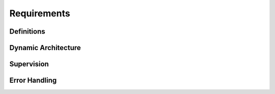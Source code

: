 ..
   # *******************************************************************************
   # Copyright (c) 2024 Contributors to the Eclipse Foundation
   #
   # See the NOTICE file(s) distributed with this work for additional
   # information regarding copyright ownership.
   #
   # This program and the accompanying materials are made available under the
   # terms of the Apache License Version 2.0 which is available at
   # https://www.apache.org/licenses/LICENSE-2.0
   #
   # SPDX-License-Identifier: Apache-2.0
   # *******************************************************************************

Requirements
############


Definitions
===========

.. feat_req:: Definition: Application
    :id: feat_req__feo__application
    :reqtype: Functional
    :security: NO
    :safety: ASIL_B
    :satisfies: stkh_req__app_architectures__support_time, stkh_req__app_architectures__support_data
    :status: valid

    An application consists of one or more activities.

    An application consists of one or more operating system processes.
    In particular it consists of the primary process which handles the lifecycle, configuration and execution management.
    It may optionally consist of one or more secondary processes.
    The purpose of secondary processes is to run code in separate address spaces (Freedom From Interference) for safety reasons.
    Each process (primary and secondary) belongs to exactly one application.
    Each process contains one ore more operating system threads.

.. feat_req:: Definition: Activity
    :id: feat_req__feo__activity
    :reqtype: Functional
    :security: NO
    :safety: ASIL_B
    :satisfies: stkh_req__app_architectures__support_time, stkh_req__app_architectures__support_data
    :status: valid

    Activities are mapped to threads within primary or secondary processes.
    Each activity is mapped to exactly one thread and provides the following functions:

    * `init`: Initialization of the activity.
    * `step`: Execution of the activity.
    * `shutdown`: Shutdown of the activity.

    The mapping is done in a configuration file and cannot be changed at runtime.

.. feat_req:: Definition: Task Chain
    :id: feat_req__feo__task_chain
    :reqtype: Functional
    :security: NO
    :safety: ASIL_B
    :satisfies: stkh_req__app_architectures__support_time, stkh_req__app_architectures__support_data
    :status: valid

    All activities within an application are arranged within a `Task Chain`.
    There is exactly one task chain per application.

    The task chain configuration defines the execution order of the activities.
    In particular it defines when the task chain is activated (typically in a cyclic manner) and in which order the activities will run.

    Every task chain may have one or multiple input service activities which will run in the beginning.
    The purpose of an input service activity is to collect external input signals and provide them to the other activities during task chain execution.
    Every task may have one or more output service activities which will run in the end.
    The purpose of an output service activity is to collect signals produced by activities within the task chain and send them to external entities.

.. feat_req:: Definition: Service Activity
    :id: feat_req__feo__service_activity
    :reqtype: Functional
    :security: NO
    :safety: ASIL_B
    :satisfies: stkh_req__app_architectures__support_time, stkh_req__app_architectures__support_data
    :status: valid

    * Service activities are a means to interact with the outside world, e.g. via
      network communication, direct sensor input or direct actuator output
    * Service activities may also use APIs external to the framework
      (e.g. networking APIs, reading from external sensor devices, writing HW I/O, etc.)

.. feat_req:: Definition: Agent
    :id: feat_req__feo__agent
    :reqtype: Functional
    :security: NO
    :safety: ASIL_B
    :satisfies: stkh_req__app_architectures__support_time, stkh_req__app_architectures__support_data
    :status: valid

    In order to execute activities in secondary processes, the executor makes
    use of an `Agent` for each secondary process and possibly also the primary process.
    The agent receives commands from the executor, invokes actions on
    activities within its process and reports back to the executor.

    Each Activity that is part of the task chain is associated with an
    Agent, which takes over the task to wait for a trigger from its
    corresponding Executor. When the Agent gets a step request from the
    Executor, it calls the Step function of the Activity There is exactly
    one agent for each secondary process. The primary can but doesn't have to be
    associated with an agent.

Dynamic Architecture
====================

.. feat_req:: The lifecycle of an `Application` consists of 3 phases: Init, Run and Shutdown.
    :id: feat_req__feo__application_lifecycle
    :reqtype: Functional
    :security: NO
    :safety: ASIL_B
    :satisfies: stkh_req__app_architectures__support_time, stkh_req__app_architectures__support_data
    :status: valid

    The Application Lifecycle consists of 3 phases: Init, Run and Shutdown.

.. feat_req:: Initialization of activities
    :id: feat_req__feo__activity_init
    :reqtype: Functional
    :security: NO
    :safety: ASIL_B
    :satisfies: stkh_req__app_architectures__support_time, stkh_req__app_architectures__support_data
    :status: valid

    Initialization of activities is done during application initialization.

    Each activity is initialized by a call to its `init` function.

    The `init` function will be invoked in the thread to which the activity is mapped.
    Note that `init`, `step` and `shutdown` functions will be run in the same thread.

.. feat_req:: Stepping of activities
    :id: feat_req__feo__activitiy_step
    :reqtype: Functional
    :security: NO
    :safety: ASIL_B
    :satisfies: stkh_req__app_architectures__support_time, stkh_req__app_architectures__support_data
    :status: valid

    Each activity is stepped once within each execution of the task chain they belong to.

    Stepping is done by a call to an activity's `step` function.

.. feat_req:: Shutdown of activities
    :id: feat_req__feo__activity_shutdown
    :reqtype: Functional
    :security: NO
    :safety: ASIL_B
    :satisfies: stkh_req__app_architectures__support_time, stkh_req__app_architectures__support_data
    :status: valid

    Shutdown of activities is done during application shutdown.

    Each activity is shut down by a call to its `shutdown` function.

    The `shutdown` function will be invoked in the thread to which the activity is mapped.

Supervision
===========

.. feat_req:: Alive supervision
    :id: feat_req__feo__alive_supervision
    :reqtype: Functional
    :security: NO
    :safety: ASIL_B
    :satisfies: stkh_req__dependability__safety_features, stkh_req__app_architectures__support_time, stkh_req__app_architectures__support_data
    :status: valid

    The framework shall provide the functionality to enable the reporting of
    alive supervision checkpoint to an external health management system
    (e.g. watchdog)

.. feat_req:: Support of deadline supervision checkpoints
    :id: feat_req__feo__deadline_supervision
    :reqtype: Functional
    :security: NO
    :safety: ASIL_B
    :satisfies: stkh_req__dependability__safety_features, stkh_req__app_architectures__support_time, stkh_req__app_architectures__support_data
    :status: valid

    The framework shall provide the functionality to enable the reporting of
    deadline supervision checkpoints to an external health management system
    (e.g. watchdog)

.. feat_req:: Support of logical supervision
    :id: feat_req__feo__logical_supervision
    :reqtype: Functional
    :security: NO
    :safety: ASIL_B
    :satisfies: stkh_req__dependability__safety_features, stkh_req__app_architectures__support_time, stkh_req__app_architectures__support_data
    :status: valid

    The framework shall provide the functionality to enable the reporting of
    logical supervision checkpoints to an external health management system
    (e.g. watchdog)

.. feat_req:: Trustable computation
    :id: feat_req__feo__trustable_computation
    :reqtype: Functional
    :security: NO
    :safety: ASIL_B
    :satisfies: stkh_req__dependability__safety_features, stkh_req__app_architectures__support_time, stkh_req__app_architectures__support_data
    :status: valid

    The framework shall provide mechanisms to check after the computation of
    an Activity if the result is trustable.
    This can be done e.g. via evaluation of floating point exceptions,
    checking of hardware registers or status information of the
    software platform.


Error Handling
==============

.. feat_req:: Response to termination request
    :id: feat_req__feo__response_term_request
    :reqtype: Functional
    :security: YES
    :safety: ASIL_B
    :satisfies: stkh_req__dependability__safety_features, stkh_req__dependability__availability, stkh_req__execution_model__processes
    :status: valid

    If the primary process receives a termination signal from the Lifecycle Manager, it shall call the shutdown
    function of all remaining activities in arbitrary sequence and terminate itself.

    If a secondary process receives a termination signal from the Lifecycle Manager, it shall terminate itself.


.. feat_req:: Secondary connection timeout
    :id: feat_req__feo__secondary_conn_timeout
    :reqtype: Functional
    :security: YES
    :safety: ASIL_B
    :satisfies: stkh_req__dependability__safety_features, stkh_req__dependability__availability, stkh_req__execution_model__processes
    :status: valid

    If not all secondary processes connect to the primary in time, the primary shall report an error to the
    lifecycle/health management. The startup functions shall not be triggered.


.. feat_req:: Activity startup error
    :id: feat_req__feo__act_startup_error
    :reqtype: Functional
    :security: YES
    :safety: ASIL_B
    :satisfies: stkh_req__dependability__safety_features, stkh_req__dependability__availability, stkh_req__execution_model__processes
    :status: valid

    If an error occurs during the execution of a startup function, the primary process shall abort calling
    startup functions, report the issue to health management and terminate itself. For all of the activities
    whose startup functions have already been called successfully, the corresponding shutdown functions shall be
    executed in arbitrary sequence.


.. feat_req:: Activity timeout
    :id: feat_req__feo__act_timeout
    :reqtype: Functional
    :security: YES
    :safety: ASIL_B
    :satisfies: stkh_req__dependability__safety_features, stkh_req__dependability__availability, stkh_req__execution_model__processes
    :status: valid

    If a timeout occurs during startup, stepping or shutdown of an activity, the issue shall be reported to
    health-management. The primary process shall shutdown all successfully started activities in arbitrary sequence
    and terminate itself.


.. feat_req:: Activity stepping error
    :id: feat_req__feo__act_stepping_error
    :reqtype: Functional
    :security: YES
    :safety: ASIL_B
    :satisfies: stkh_req__dependability__safety_features, stkh_req__dependability__availability, stkh_req__execution_model__processes
    :status: valid

    If an activity fails in the step function, a logical waypoint error shall be reported to health management.
    The primary process shall call shutdown for all activities in arbitrary sequence and terminate itself.


.. feat_req:: Activity shutdown error
    :id: feat_req__feo__act_shutdown_error
    :reqtype: Functional
    :security: YES
    :safety: ASIL_B
    :satisfies: stkh_req__dependability__safety_features, stkh_req__dependability__availability, stkh_req__execution_model__processes
    :status: valid

    If an activity fails in the shutdown function, a logical waypoint error shall be reported to health management.
    The primary process shall shutdown all remaining activities and terminate itself.

